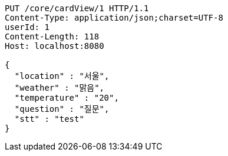 [source,http,options="nowrap"]
----
PUT /core/cardView/1 HTTP/1.1
Content-Type: application/json;charset=UTF-8
userId: 1
Content-Length: 118
Host: localhost:8080

{
  "location" : "서울",
  "weather" : "맑음",
  "temperature" : "20",
  "question" : "질문",
  "stt" : "test"
}
----